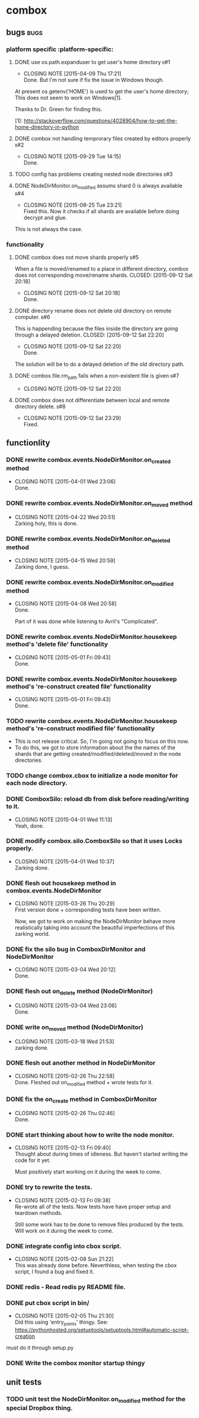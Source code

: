 * combox
** bugs :bugs:
*** platform specific :platform-specific:
**** DONE use os.path.expanduser to get user's home directory			 :b#1:
	 CLOSED: [2015-04-09 Thu 17:21]
	 - CLOSING NOTE [2015-04-09 Thu 17:21] \\
	   Done. But I'm not sure if fix the issue in Windows though.
	 At present os.getenv('HOME') is used to get the user's home
	 directory; This does not seem to work on Windows[1].

	 Thanks to Dr. Green for finding this.

	 [1]: http://stackoverflow.com/questions/4028904/how-to-get-the-home-directory-in-python
**** DONE combox not handling temprorary files created by editors properly :b#2:
     CLOSED: [2015-09-29 Tue 14:15]
     - CLOSING NOTE [2015-09-29 Tue 14:15] \\
       Done.
**** TODO config has problems creating nested node directories           :b#3:
**** DONE NodeDirMonitor.on_modified assums shard 0 is always available :b#4:
     CLOSED: [2015-08-25 Tue 23:21]
     - CLOSING NOTE [2015-08-25 Tue 23:21] \\
       Fixed this. Now it checks if all shards are available before
       doing decrypt and glue.
     This is not always the case.
*** functionality
**** DONE combox does not move shards properly                          :b#5:
     When a file is moved/renamed to a place in different directory,
     combox does not corresponding move/rename shards.
     CLOSED: [2015-09-12 Sat 20:18]
     - CLOSING NOTE [2015-09-12 Sat 20:18] \\
       Done.
**** DONE directory rename does not delete old directory on remote computer. :b#6:
     This is happending because the files inside the directory are
     going through a delayed deletion.
     CLOSED: [2015-09-12 Sat 22:20]
     - CLOSING NOTE [2015-09-12 Sat 22:20] \\
       Done.

     The solution will be to do a delayed deletion of the old directory path.
**** DONE combox.file.rm_path fails when a non-existent file is given   :b#7:
     CLOSED: [2015-09-12 Sat 22:20]
     - CLOSING NOTE [2015-09-12 Sat 22:20]
**** DONE combox does not differentiate between local and remote directory delete. :b#8:
     CLOSED: [2015-09-12 Sat 23:29]
     - CLOSING NOTE [2015-09-12 Sat 23:29] \\
       Fixed.

** functionlity
*** DONE rewrite combox.events.NodeDirMonitor.on_created method
	CLOSED: [2015-04-01 Wed 23:06]
	- CLOSING NOTE [2015-04-01 Wed 23:06] \\
	  Done.
*** DONE rewrite combox.events.NodeDirMonitor.on_moved method
	 CLOSED: [2015-04-22 Wed 20:51] DEADLINE: <2015-04-24 Fri 08:00>
	 - CLOSING NOTE [2015-04-22 Wed 20:51] \\
	   Zarking holy, this is done.
*** DONE rewrite combox.events.NodeDirMonitor.on_deleted method
	 CLOSED: [2015-04-15 Wed 20:59] DEADLINE: <2015-04-17 Fri 08:00>
	 - CLOSING NOTE [2015-04-15 Wed 20:59] \\
	   Zarking done, I guess.
*** DONE rewrite combox.events.NodeDirMonitor.on_modified method
	CLOSED: [2015-04-08 Wed 20:58] DEADLINE: <2015-04-10 Fri 23:00>
	- CLOSING NOTE [2015-04-08 Wed 20:58] \\
	  Done.

	  Part of it was done while listening to Avril's "Complicated".
*** DONE rewrite combox.events.NodeDirMonitor.housekeep method's 'delete file' functionality
	 CLOSED: [2015-05-01 Fri 09:43]
	 - CLOSING NOTE [2015-05-01 Fri 09:43] \\
	   Done.
*** DONE rewrite combox.events.NodeDirMonitor.housekeep method's 're-construct created file' functionality
	 CLOSED: [2015-05-01 Fri 09:43]
	 - CLOSING NOTE [2015-05-01 Fri 09:43] \\
	   Done.
*** TODO rewrite combox.events.NodeDirMonitor.housekeep method's 're-construct modified file' functionality
	- This is not release critical. So, I'm going not going to focus
      on this now.
	- To do this, we got to store information about the the names of
      the shards that are getting created/modified/deleted/moved in
      the node directories.
*** TODO change combox.cbox to initialize a node monitor for each node  directory.
*** DONE ComboxSilo: reload db from disk before reading/writing to it.
	CLOSED: [2015-04-01 Wed 11:13]
	- CLOSING NOTE [2015-04-01 Wed 11:13] \\
	  Yeah, done.
*** DONE modify combox.silo.ComboxSilo so that it uses Locks properly.
	CLOSED: [2015-04-01 Wed 10:37] DEADLINE: <2015-04-03 Fri 09:00>
	- CLOSING NOTE [2015-04-01 Wed 10:37] \\
	  Zarking done.
*** DONE flesh out housekeep method in combox.events.NodeDirMonitor
	CLOSED: [2015-03-26 Thu 20:29] DEADLINE: <2015-03-27 Fri 23:00>
	- CLOSING NOTE [2015-03-26 Thu 20:29] \\
	  First version done + corresponding tests have been written.

	  Now, we got to work on making the NodeDirMonitor behave more
	  realistically taking into account the beautiful imperfections of this
	  zarking world.
*** DONE fix the silo bug in ComboxDirMonitor and NodeDirMonitor
	CLOSED: [2015-03-04 Wed 20:12] DEADLINE: <2015-03-06 Fri 09:00>
	- CLOSING NOTE [2015-03-04 Wed 20:12] \\
	  Done.
*** DONE flesh out on_delete method (NodeDirMonitor)
	CLOSED: [2015-03-04 Wed 23:06] DEADLINE: <2015-03-06 Fri 09:00>
	- CLOSING NOTE [2015-03-04 Wed 23:06] \\
	  Done.
*** DONE write on_moved method (NodeDirMonitor)
	CLOSED: [2015-03-18 Wed 21:53] DEADLINE: <2015-03-22 Fri 09:00>
	- CLOSING NOTE [2015-03-18 Wed 21:53] \\
	  zarking done.
*** DONE flesh out another method in NodeDirMonitor
	 CLOSED: [2015-02-26 Thu 22:58] DEADLINE: <2015-02-26 Thu 23:00>
	 - CLOSING NOTE [2015-02-26 Thu 22:58] \\
	   Done. Fleshed out on_modified method + wrote tests for it.
*** DONE fix the on_create method in ComboxDirMonitor
	 CLOSED: [2015-02-26 Thu 02:46] DEADLINE: <2015-02-26 Thu 23:00>
	 - CLOSING NOTE [2015-02-26 Thu 02:46] \\
	   Done.
*** DONE start thinking about how to write the node monitor.
	 CLOSED: [2015-02-13 Fri 09:40] DEADLINE: <2015-02-13 Fri 09:00>
	 - CLOSING NOTE [2015-02-13 Fri 09:40] \\
	   Thought about during times of idleness. But haven't started writing
	   the code for it yet.

	   Must positively start working on it during the week to come.
*** DONE try to rewrite the tests.
	 CLOSED: [2015-02-13 Fri 09:38] DEADLINE: <2015-02-13 Fri 09:00>
	 - CLOSING NOTE [2015-02-13 Fri 09:38] \\
	   Re-wrote all of the tests. Now tests have have proper setup and
	   teardown methods.

	   Still some work has to be done to remove files produced by the
	   tests. Will work on it during the week to come.
*** DONE integrate config into cbox script.
	 CLOSED: [2015-02-08 Sun 21:22] DEADLINE: <2015-02-08 Sun 23:00>
	 - CLOSING NOTE [2015-02-08 Sun 21:22] \\
	   This was already done before. Neverthless, when testing the cbox
	   script, I found a bug and fixed it.
*** DONE redis - Read redis py README file.
	 DEADLINE: <2015-02-03 Tue 23:59>
*** DONE put cbox script in bin/
	 CLOSED: [2015-02-05 Thu 21:30] DEADLINE: <2015-02-06 Fri 09:00>
	 - CLOSING NOTE [2015-02-05 Thu 21:30] \\
	   Did this using 'entry_points' thingy.
	   See: https://pythonhosted.org/setuptools/setuptools.html#automatic-script-creation
	must do it through setup.py
*** DONE Write the combox monitor startup thingy
	 DEADLINE: <2015-01-29 Thu>
** unit tests
*** TODO unit test the NodeDirMonitor.on_modified method for the special Dropbox thing.
